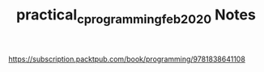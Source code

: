 #+TITLE:  practical_c_programming_feb_2020 Notes


https://subscription.packtpub.com/book/programming/9781838641108

